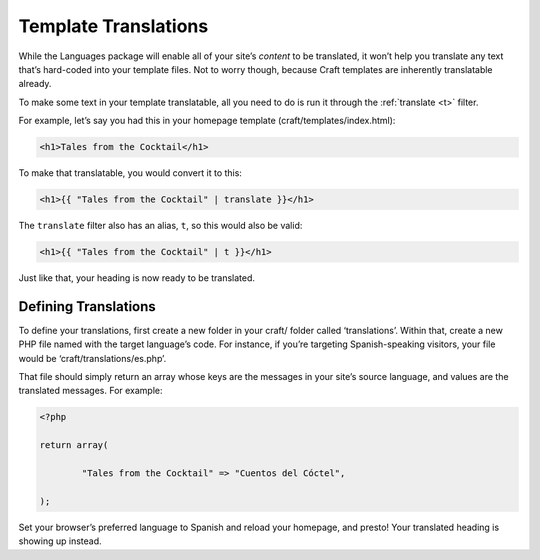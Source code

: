 Template Translations
=====================

While the Languages package will enable all of your site’s *content* to be translated, it won’t help you translate any text that’s hard-coded into your template files. Not to worry though, because Craft templates are inherently translatable already.

To make some text in your template translatable, all you need to do is run it through the :ref:`translate <t>` filter.

For example, let’s say you had this in your homepage template (craft/templates/index.html):

.. code-block:: html

	<h1>Tales from the Cocktail</h1>

To make that translatable, you would convert it to this:

.. code-block:: html

	<h1>{{ "Tales from the Cocktail" | translate }}</h1>

The ``translate`` filter also has an alias, ``t``, so this would also be valid:

.. code-block:: html

	<h1>{{ "Tales from the Cocktail" | t }}</h1>

Just like that, your heading is now ready to be translated.


Defining Translations
---------------------

To define your translations, first create a new folder in your craft/ folder called ‘translations’. Within that, create a new PHP file named with the target language’s code. For instance, if you’re targeting Spanish-speaking visitors, your file would be ‘craft/translations/es.php’.

That file should simply return an array whose keys are the messages in your site’s source language, and values are the translated messages. For example:

.. code-block:: php

	<?php

	return array(

		"Tales from the Cocktail" => "Cuentos del Cóctel",

	);

Set your browser’s preferred language to Spanish and reload your homepage, and presto! Your translated heading is showing up instead.
